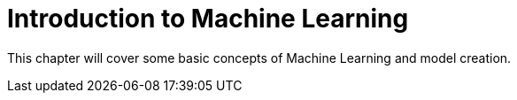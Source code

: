 = Introduction to Machine Learning

This chapter will cover some basic concepts of Machine Learning and model creation.